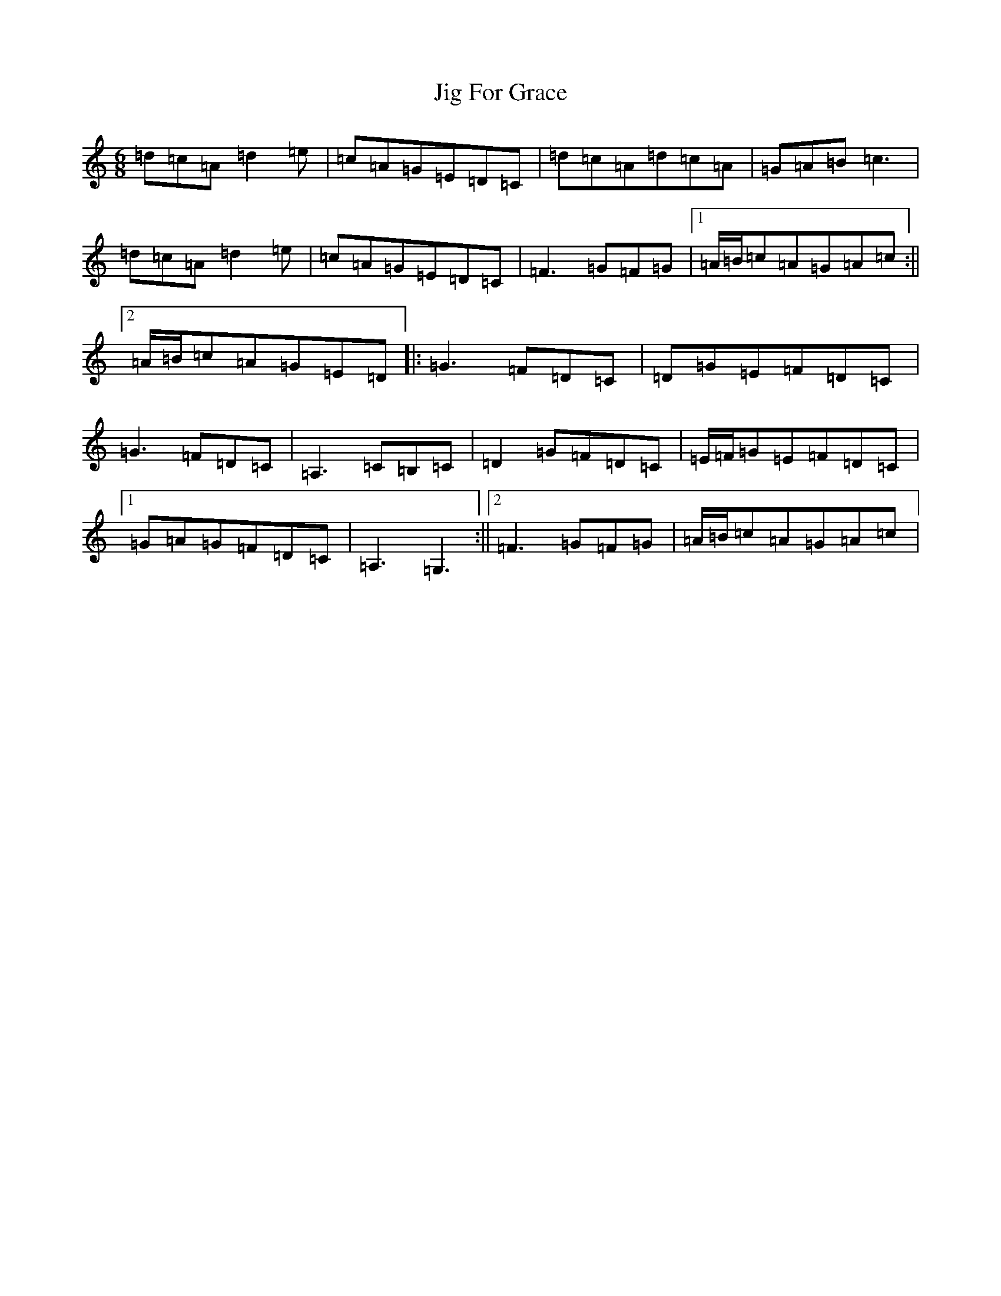 X: 3730
T: Jig For Grace
S: https://thesession.org/tunes/9288#setting41482
Z: D Major
R: jig
M:6/8
L:1/8
K: C Major
=d=c=A=d2=e|=c=A=G=E=D=C|=d=c=A=d=c=A|=G=A=B=c3|=d=c=A=d2=e|=c=A=G=E=D=C|=F3=G=F=G|1=A/2=B/2=c=A=G=A=c:||2=A/2=B/2=c=A=G=E=D|:=G3=F=D=C|=D=G=E=F=D=C|=G3=F=D=C|=A,3=C=B,=C|=D2=G=F=D=C|=E/2=F/2=G=E=F=D=C|1=G=A=G=F=D=C|=A,3=G,3:||2=F3=G=F=G|=A/2=B/2=c=A=G=A=c|